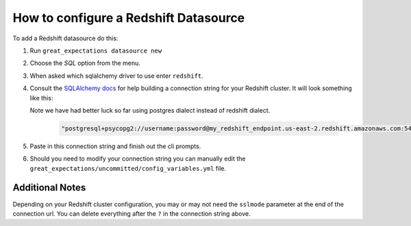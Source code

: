 .. _redshift:

######################################
How to configure a Redshift Datasource
######################################

To add a Redshift datasource do this:

1. Run ``great_expectations datasource new``
2. Choose the *SQL* option from the menu.
3. When asked which sqlalchemy driver to use enter ``redshift``.
4. Consult the `SQLAlchemy docs <https://docs.sqlalchemy.org/en/latest/core/engines.html#database-urls>`_
   for help building a connection string for your Redshift cluster. It will look
   something like this:

   Note we have had better luck so far using postgres dialect instead of redshift
   dialect.

    .. code-block:: python

        "postgresql+psycopg2://username:password@my_redshift_endpoint.us-east-2.redshift.amazonaws.com:5439/my_database?sslmode=require"


5. Paste in this connection string and finish out the cli prompts.
6. Should you need to modify your connection string you can manually edit the
   ``great_expectations/uncommitted/config_variables.yml`` file.

Additional Notes
=================

Depending on your Redshift cluster configuration, you may or may not need the
``sslmode`` parameter at the end of the connection url. You can delete everything
after the ``?`` in the connection string above.